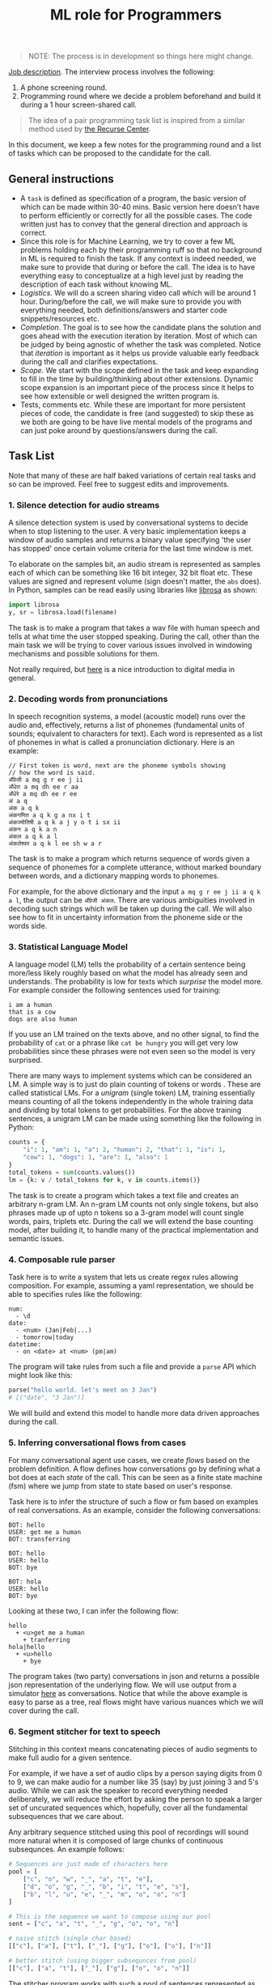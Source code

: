 #+TITLE: ML role for Programmers

#+BEGIN_QUOTE
  NOTE: The process is in development so things here might change.
#+END_QUOTE

[[https://angel.co/company/vernacular-ai/jobs/650173-machine-learning-role-for-software-engineers][Job description]]. The interview process involves the following:

1. A phone screening round.
2. Programming round where we decide a problem beforehand and build it during a
   1 hour screen-shared call.

#+BEGIN_QUOTE
The idea of a pair programming task list is inspired from a similar method used
by [[https://www.recurse.com/pairing-tasks][the Recurse Center]].
#+END_QUOTE

In this document, we keep a few notes for the programming round and a list of
tasks which can be proposed to the candidate for the call.

** General instructions
- A =task= is defined as specification of a program, the basic version of which
  can be made within 30-40 mins. Basic version here doesn't have to perform
  efficiently or correctly for all the possible cases. The code written just has
  to convey that the general direction and approach is correct.
- Since this role is for Machine Learning, we try to cover a few ML problems
  holding each by their programming ruff so that no background in ML is required
  to finish the task. If any context is indeed needed, we make sure to provide
  that during or before the call. The idea is to have everything easy to
  conceptualize at a high level just by reading the description of each task
  without knowing ML.
- /Logistics/. We will do a screen sharing video call which will be around 1 hour.
  During/before the call, we will make sure to provide you with everything
  needed, both definitions/answers and starter code snippets/resources etc.
- /Completion/. The goal is to see how the candidate plans the solution and goes
  ahead with the execution iteration by iteration. Most of which can be judged
  by being agnostic of whether the task was completed. Notice that /iteration/ is
  important as it helps us provide valuable early feedback during the call and
  clarifies expectations.
- /Scope/. We start with the scope defined in the task and keep expanding to fill
  in the time by building/thinking about other extensions. Dynamic scope
  expansion is an important piece of the process since it helps to see how
  extensible or well designed the written program is.
- Tests, comments etc. While these are important for more persistent pieces of
  code, the candidate is free (and suggested) to skip these as we both are going
  to be have live mental models of the programs and can just poke around by
  questions/answers during the call.

** Task List
Note that many of these are half baked variations of certain real tasks and so
can be improved. Feel free to suggest edits and improvements.

*** 1. Silence detection for audio streams
A silence detection system is used by conversational systems to decide when to
stop listening to the user. A very basic implementation keeps a window of audio
samples and returns a binary value specifying 'the user has stopped' once
certain volume criteria for the last time window is met.

To elaborate on the samples bit, an audio stream is represented as samples each
of which can be something like 16 bit integer, 32 bit float etc. These values
are signed and represent volume (sign doesn't matter, the =abs= does). In Python,
samples can be read easily using libraries like [[https://librosa.github.io][librosa]] as shown:

#+begin_src python
  import librosa
  y, sr = librosa.load(filename)
#+end_src

The task is to make a program that takes a wav file with human speech and tells
at what time the user stopped speaking. During the call, other than the main
task we will be trying to cover various issues involved in windowing mechanisms
and possible solutions for them.

Not really required, but [[https://www.youtube.com/watch?v=FG9jemV1T7I][here]] is a nice introduction to digital media in
general.

*** 2. Decoding words from pronunciations
In speech recognition systems, a model (acoustic model) runs over the audio and,
effectively, returns a list of phonemes (fundamental units of sounds; equivalent
to characters for text). Each word is represented as a list of phonemes in what
is called a pronunciation dictionary. Here is an example:

#+BEGIN_EXAMPLE
  // First token is word, next are the phoneme symbols showing
  // how the word is said.
  अँग्रेजी a mq g r ee j ii
  अँधेरा a mq dh ee r aa
  अँधेरे a mq dh ee r ee
  अं a q
  अंक a q k
  अंकगणित a q k g a nx i t
  अंकज्योतिषी a q k a j y o t i sx ii
  अंकन a q k a n
  अंकल a q k a l
  अंकलेश्वर a q k l ee sh w a r
#+END_EXAMPLE

The task is to make a program which returns sequence of words given a sequence
of phonemes for a complete utterance, without marked boundary between words, and
a dictionary mapping words to phonemes.

For example, for the above dictionary and the input =a mq g r ee j ii a q k a l=,
the output can be =अँग्रेजी अंकल=. There are various ambiguities involved in decoding
such strings which will be taken up during the call. We will also see how to fit
in uncertainty information from the phoneme side or the words side.

*** 3. Statistical Language Model
A language model (LM) tells the probability of a certain sentence being
more/less likely roughly based on what the model has already seen and
understands. The probability is low for texts which /surprise/ the model more. For
example consider the following sentences used for training:

#+BEGIN_EXAMPLE
  i am a human
  that is a cow
  dogs are also human
#+END_EXAMPLE

If you use an LM trained on the texts above, and no other signal, to find the
probability of =cat= or a phrase like =cat be hungry= you will get very low
probabilities since these phrases were not even seen so the model is very
surprised.

There are many ways to implement systems which can be considered an LM. A simple
way is to just do plain counting of tokens or words . These are called
statistical LMs. For a /unigram/ (single token) LM, training essentially means
counting of all the tokens independently in the whole training data and dividing
by total tokens to get probabilities. For the above training sentences, a
unigram LM can be made using something like the following in Python:

#+BEGIN_SRC python
  counts = {
      "i": 1, "am": 1, "a": 2, "human": 2, "that": 1, "is": 1,
      "cow": 1, "dogs": 1, "are": 1, "also": 1
  }
  total_tokens = sum(counts.values())
  lm = {k: v / total_tokens for k, v in counts.items()}
#+END_SRC

The task is to create a program which takes a text file and creates an arbitrary
n-gram LM. An n-gram LM counts not only single tokens, but also phrases made up
of upto n tokens so a 3-gram model will count single words, pairs, triplets etc.
During the call we will extend the base counting model, after building it, to
handle many of the practical implementation and semantic issues.

*** 4. Composable rule parser 
Task here is to write a system that lets us create regex rules allowing
composition. For example, assuming a yaml representation, we should be able to
specifies rules like the following:

#+BEGIN_EXAMPLE
  num:
    - \d
  date:
    - <num> (Jan|Feb|...)
    - tomorrow|today
  datetime:
    - on <date> at <num> (pm|am)
#+END_EXAMPLE

The program will take rules from such a file and provide a =parse= API which might
look like this:

#+BEGIN_SRC python
  parse("hello world. let's meet on 3 Jan")
  # [("date", "3 Jan")]
#+END_SRC

We will build and extend this model to handle more data driven approaches during
the call.

*** 5. Inferring conversational flows from cases
For many conversational agent use cases, we create /flows/ based on the problem
definition. A flow defines how conversations go by defining what a bot does at
each /state/ of the call. This can be seen as a finite state machine (fsm) where
we jump from state to state based on user's response.

Task here is to infer the structure of such a flow or fsm based on examples of
real conversations. As an example, consider the following conversations:

#+BEGIN_EXAMPLE
  BOT: hello
  USER: get me a human
  BOT: transferring

  BOT: hello
  USER: hello
  BOT: bye

  BOT: hola
  USER: hello
  BOT: bye
#+END_EXAMPLE

Looking at these two, I can infer the following flow:

#+BEGIN_EXAMPLE
  hello
    + <u>get me a human
      + tranferring
  hola|hello
    + <u>hello
      + bye
#+END_EXAMPLE

The program takes (two party) conversations in json and returns a possible json
representation of the underlying flow. We will use output from a simulator [[https://github.com/Vernacular-ai/ink-simulator][here]]
as conversations. Notice that while the above example is easy to parse as a
tree, real flows might have various nuances which we will cover during the call.

*** 6. Segment stitcher for text to speech
Stitching in this context means concatenating pieces of audio segments to make
full audio for a given sentence.

For example, if we have a set of audio clips by a person saying digits from 0 to
9, we can make audio for a number like 35 (say) by just joining 3 and 5's audio.
While we can ask the speaker to record everything needed deliberately, we will
reduce the effort by asking the person to speak a larger set of uncurated
sequences which, hopefully, cover all the fundamental subsequences that we care
about.

Any arbitrary sequence stitched using this pool of recordings will sound more
natural when it is composed of large chunks of continuous subsequnces. An
example follows:

#+begin_src python
  # Sequences are just made of characters here
  pool = [
      ["c", "o", "w", "_", "a", "t", "e"],
      ["d", "o", "g", "_", "b", "i", "t", "e", "s"],
      ["b", "l", "u", "e", "_", "m", "o", "o", "n"]
  ]

  # This is the sequence we want to compose using our pool
  sent = ["c", "a", "t", "_", "g", "o", "o", "n"]

  # naive stitch (single char based)
  [["c"], ["a"], ["t"], ["_"], ["g"], ["o"], ["o"], ["n"]]

  # better stitch (using bigger subsequnces from pool)
  [["c"], ["a", "t"], ["_"], ["g"], ["o", "o", "n"]]
#+end_src

The stitcher program works with such a pool of sentences represented as phoneme
symbols (fundamental units of sounds, like characters) which supposedly have
their audio files somewhere accessible marked with timing information of each
phoneme (we don't use these). When a new sentence comes in, represented as a
sequence of phonemes, the program tries to look up in the pool, finds the best
segments to stitch together and plays them sequentially.

For our purpose, the program will only return a plan of stitching specifying
things like:

- pick =8= to =17= symbols from pool sentence 1
- then =3= to =5= from pool sentence 2
- and =1= to =1= from sentence 3.

During the call we will try to build and extend this covering issues which
constraint pronunciations and therefore the definition of /good/ subsequences to
stitch.
